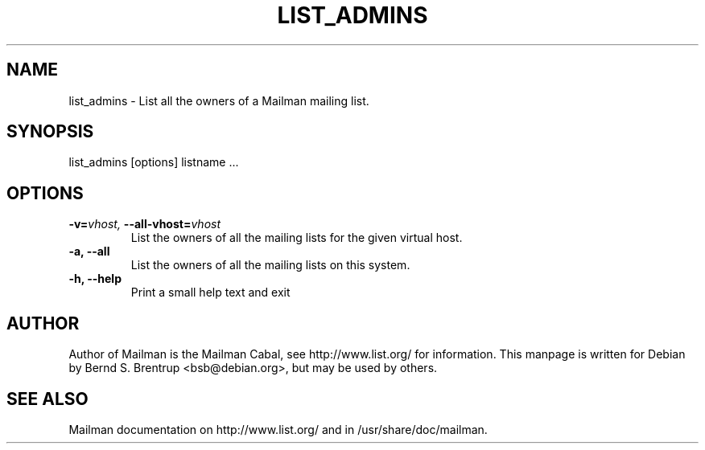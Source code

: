 .TH LIST_ADMINS 8 2004-03-24
.SH NAME
list_admins \- List all the owners of a Mailman mailing list.

.SH SYNOPSIS
list_admins [options] listname ...

.SH OPTIONS

.PP
.TP
\fB\-v\fB=\fIvhost\fI, \fB\-\-\fBall\-vhost\fB=\fIvhost\fI
List the owners of all the mailing lists for the given virtual
host.
.TP
\fB\-a\fB, \fB\-\-all\fB
List the owners of all the mailing lists on this system.
.TP
\fB\-h\fB, \fB\-\-help\fB
Print a small help text and exit
.PP

.SH AUTHOR
Author of Mailman is the Mailman Cabal, see http://www.list.org/ for
information. This manpage is written for Debian by Bernd S. Brentrup
<bsb@debian.org>, but may be used by others.

.SH SEE ALSO
Mailman documentation on http://www.list.org/ and in
/usr/share/doc/mailman.
